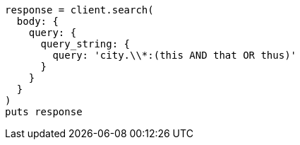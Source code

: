 [source, ruby]
----
response = client.search(
  body: {
    query: {
      query_string: {
        query: 'city.\\*:(this AND that OR thus)'
      }
    }
  }
)
puts response
----

